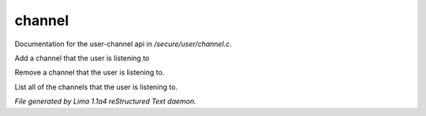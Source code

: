 channel
********

Documentation for the user-channel api in */secure/user/channel.c*.

.. c:function:: void add_channel(string which_channel)

Add a channel that the user is listening to


.. c:function:: void remove_channel(string which_channel)

Remove a channel that the user is listening to.


.. c:function:: string *query_channel_list()

List all of the channels that the user is listening to.



*File generated by Lima 1.1a4 reStructured Text daemon.*
